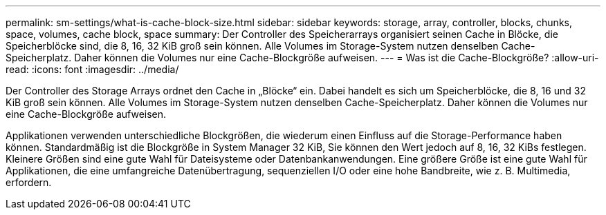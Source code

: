 ---
permalink: sm-settings/what-is-cache-block-size.html 
sidebar: sidebar 
keywords: storage, array, controller, blocks, chunks, space, volumes, cache block, space 
summary: Der Controller des Speicherarrays organisiert seinen Cache in Blöcke, die Speicherblöcke sind, die 8, 16, 32 KiB groß sein können. Alle Volumes im Storage-System nutzen denselben Cache-Speicherplatz. Daher können die Volumes nur eine Cache-Blockgröße aufweisen. 
---
= Was ist die Cache-Blockgröße?
:allow-uri-read: 
:icons: font
:imagesdir: ../media/


[role="lead"]
Der Controller des Storage Arrays ordnet den Cache in „Blöcke“ ein. Dabei handelt es sich um Speicherblöcke, die 8, 16 und 32 KiB groß sein können. Alle Volumes im Storage-System nutzen denselben Cache-Speicherplatz. Daher können die Volumes nur eine Cache-Blockgröße aufweisen.

Applikationen verwenden unterschiedliche Blockgrößen, die wiederum einen Einfluss auf die Storage-Performance haben können. Standardmäßig ist die Blockgröße in System Manager 32 KiB, Sie können den Wert jedoch auf 8, 16, 32 KiBs festlegen. Kleinere Größen sind eine gute Wahl für Dateisysteme oder Datenbankanwendungen. Eine größere Größe ist eine gute Wahl für Applikationen, die eine umfangreiche Datenübertragung, sequenziellen I/O oder eine hohe Bandbreite, wie z. B. Multimedia, erfordern.
